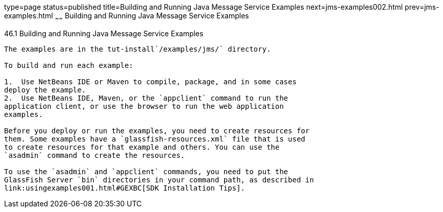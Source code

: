 type=page
status=published
title=Building and Running Java Message Service Examples
next=jms-examples002.html
prev=jms-examples.html
~~~~~~
Building and Running Java Message Service Examples
==================================================

[[A1251921]]

[[building-and-running-java-message-service-examples]]
46.1 Building and Running Java Message Service Examples
-------------------------------------------------------

The examples are in the tut-install`/examples/jms/` directory.

To build and run each example:

1.  Use NetBeans IDE or Maven to compile, package, and in some cases
deploy the example.
2.  Use NetBeans IDE, Maven, or the `appclient` command to run the
application client, or use the browser to run the web application
examples.

Before you deploy or run the examples, you need to create resources for
them. Some examples have a `glassfish-resources.xml` file that is used
to create resources for that example and others. You can use the
`asadmin` command to create the resources.

To use the `asadmin` and `appclient` commands, you need to put the
GlassFish Server `bin` directories in your command path, as described in
link:usingexamples001.html#GEXBC[SDK Installation Tips].


